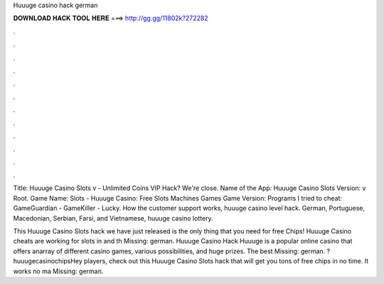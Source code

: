 Huuuge casino hack german



𝐃𝐎𝐖𝐍𝐋𝐎𝐀𝐃 𝐇𝐀𝐂𝐊 𝐓𝐎𝐎𝐋 𝐇𝐄𝐑𝐄 ===> http://gg.gg/11802k?272282



.



.



.



.



.



.



.



.



.



.



.



.

Title: Huuuge Casino Slots v - Unlimited Coins VIP Hack? We're close. Name of the App: Huuuge Casino Slots Version: v Root. Game Name: Slots - Huuuge Casino: Free Slots Machines Games Game Version: Programs I tried to cheat: GameGuardian - GameKiller - Lucky. How the customer support works, huuuge casino level hack. German, Portuguese, Macedonian, Serbian, Farsi, and Vietnamese, huuuge casino lottery.

This Huuuge Casino Slots hack we have just released is the only thing that you need for free Chips! Huuuge Casino cheats are working for slots in and th Missing: german. Huuuge Casino Hack Huuuge is a popular online casino that offers anarray of different casino games, various possibilities, and huge prizes. The best Missing: german. ?huuugecasinochipsHey players, check out this Huuuge Casino Slots hack that will get you tons of free chips in no time. It works no ma Missing: german.
